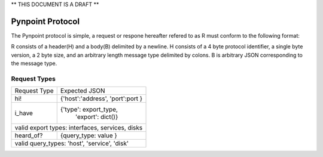 ** THIS DOCUMENT IS A DRAFT **

Pynpoint Protocol
+++++++++++++++++

The Pynpoint protocol is simple, a request or respone hereafter refered to as R
must conform to the following format: 

R consists of a header(H) and a body(B) delimited by a newline. H consists of
a 4 byte protocol identifier, a single byte version, a 2 byte size, and an 
arbitrary length message type delimited by colons. B is arbitrary JSON 
corresponding to the message type.

Request Types
-------------

+----------------+----------------------------------+
|  Request Type  |          Expected JSON           |
+----------------+----------------------------------+
| hi!            | {'host':'address', 'port':port } |
+----------------+----------------------------------+
| i_have         | {'type': export_type,            |
|                |  'export': dict()}               |
+----------------+----------------------------------+
| valid export types: interfaces, services, disks   |
+----------------+----------------------------------+
| heard_of?      | {query_type: value }             |
+----------------+----------------------------------+
| valid query_types: 'host', 'service', 'disk'      |
+----------------+----------------------------------+
